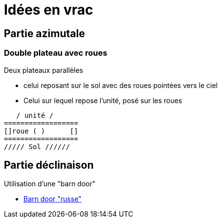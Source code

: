 = Idées en vrac

== Partie azimutale

=== Double plateau avec roues

Deux plateaux parallèles

- celui reposant sur le sol avec des roues pointées vers le ciel
- Celui sur lequel repose l'unité, posé sur les roues

[source]
----

   / unité /
==================
[]roue ( )      []
==================
///// Sol //////

----

== Partie déclinaison

Utilisation d'une "barn door"

* https://www.youtube.com/watch?v=SX1waohTLI0&list=PLQTLukhEVjcKCUqbvyppu9Xe5wiRAaZGc&index=3&t=0s[Barn door "russe"]
